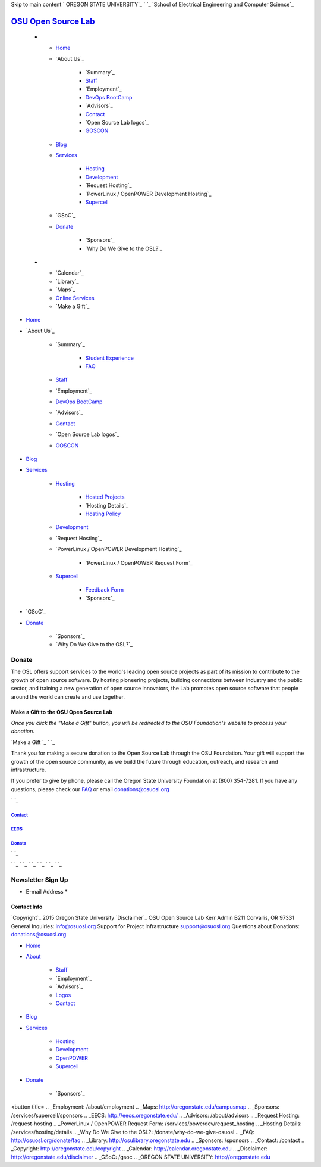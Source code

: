 Skip to main content ` OREGON STATE UNIVERSITY`_ ` `_ `School of
Electrical Engineering and Computer Science`_


`OSU Open Source Lab`_
======================


  +

    + `Home`_
    + `About Us`_

        + `Summary`_
        + `Staff`_
        + `Employment`_
        + `DevOps BootCamp`_
        + `Advisors`_
        + `Contact`_
        + `Open Source Lab logos`_
        + `GOSCON`_

    + `Blog`_
    + `Services`_

        + `Hosting`_
        + `Development`_
        + `Request Hosting`_
        + `PowerLinux / OpenPOWER Development Hosting`_
        + `Supercell`_

    + `GSoC`_
    + `Donate`_

        + `Sponsors`_
        + `Why Do We Give to the OSL?`_


  +

    + `Calendar`_
    + `Library`_
    + `Maps`_
    + `Online Services`_
    + `Make a Gift`_




+ `Home`_
+ `About Us`_

    + `Summary`_

        + `Student Experience`_
        + `FAQ`_

    + `Staff`_
    + `Employment`_
    + `DevOps BootCamp`_
    + `Advisors`_
    + `Contact`_
    + `Open Source Lab logos`_
    + `GOSCON`_

+ `Blog`_
+ `Services`_

    + `Hosting`_

        + `Hosted Projects`_
        + `Hosting Details`_
        + `Hosting Policy`_

    + `Development`_
    + `Request Hosting`_
    + `PowerLinux / OpenPOWER Development Hosting`_

        + `PowerLinux / OpenPOWER Request Form`_

    + `Supercell`_

        + `Feedback Form`_
        + `Sponsors`_


+ `GSoC`_
+ `Donate`_

    + `Sponsors`_
    + `Why Do We Give to the OSL?`_





Donate
------

The OSL offers support services to the world's leading open source
projects as part of its mission to contribute to the growth of open
source software. By hosting pioneering projects, building connections
between industry and the public sector, and training a new generation
of open source innovators, the Lab promotes open source software that
people around the world can create and use together.


Make a Gift to the OSU Open Source Lab
~~~~~~~~~~~~~~~~~~~~~~~~~~~~~~~~~~~~~~

*Once you click the "Make a Gift" button, you will be redirected to
the OSU Foundation's website to process your donation.*

`Make a Gift `_ ` `_

Thank you for making a secure donation to the Open Source Lab through
the OSU Foundation. Your gift will support the growth of the open
source community, as we build the future through education, outreach,
and research and infrastructure.

If you prefer to give by phone, please call the Oregon State
University Foundation at (800) 354-7281. If you have any questions,
please check our `FAQ`_ or email `donations@osuosl.org`_

` `_



`Contact`_
++++++++++


`EECS`_
+++++++


`Donate`_
+++++++++





` `_

` `_
` `_ ` `_ ` `_ ` `_ ` `_


Newsletter Sign Up
------------------


+ E-mail Address *




Contact Info
~~~~~~~~~~~~
`Copyright`_ 2015 Oregon State University
`Disclaimer`_
OSU Open Source Lab
Kerr Admin B211
Corvallis, OR 97331
General Inquiries:
`info@osuosl.org`_
Support for Project Infrastructure
`support@osuosl.org`_
Questions about Donations:
`donations@osuosl.org`_


+ `Home`_
+ `About`_

    + `Staff`_
    + `Employment`_
    + `Advisors`_
    + `Logos`_
    + `Contact`_

+ `Blog`_
+ `Services`_

    + `Hosting`_
    + `Development`_
    + `OpenPOWER`_
    + `Supercell`_

+ `Donate`_

    + `Sponsors`_



.. _Feedback Form: /services/supercell/request
.. _Logos: /about/logos
.. _Blog: /blog
.. _School of Electrical Engineering and Computer Science: http://eecs.oregonstate.edu
.. _info@osuosl.org: mailto:info@osuosl.org
.. _Staff: /about/people
.. _Development: /services/development
.. _Student Experience: /students
.. _Make a Gift: https://securelb.imodules.com/s/359/campaign/index.aspx?sid=359&gid=34&pgid=1982&cid=3007
.. _About: /about
.. _Services: /services
.. _Hosting: /services/hosting
.. _Supercell: /services/supercell
.. _Hosting Policy: /services/hosting/policy
.. _donations@osuosl.org: mailto:donations@osuosl.org
.. _Hosted Projects: /communities
.. _FAQ: /donate/faq
.. _DevOps BootCamp: /about/devops-bootcamp
.. _support@osuosl.org: mailto:support@osuosl.org
.. _Home: /
.. _Online Services: http://oregonstate.edu/main/online-services
.. _OpenPOWER: /services/powerdev
.. _Donate: /donate
.. _GOSCON: /about/goscon
.. _Make a Gift : https://securelb.imodules.com/s/359/campaign/index.aspx?sid=359&gid=34&pgid=1982&cid=3007&bledit=1&dids=79><br />
<button title=
.. _Employment: /about/employment
.. _Maps: http://oregonstate.edu/campusmap
.. _Sponsors: /services/supercell/sponsors
.. _EECS: http://eecs.oregonstate.edu/
.. _Advisors: /about/advisors
.. _Request Hosting: /request-hosting
.. _PowerLinux / OpenPOWER Request Form: /services/powerdev/request_hosting
.. _Hosting Details: /services/hosting/details
.. _Why Do We Give to the OSL?: /donate/why-do-we-give-osuosl
.. _FAQ: http://osuosl.org/donate/faq
.. _Library: http://osulibrary.oregonstate.edu
.. _Sponsors: /sponsors
.. _Contact: /contact
.. _Copyright: http://oregonstate.edu/copyright
.. _Calendar: http://calendar.oregonstate.edu
.. _Disclaimer: http://oregonstate.edu/disclaimer
.. _GSoC: /gsoc
.. _OREGON STATE UNIVERSITY: http://oregonstate.edu


